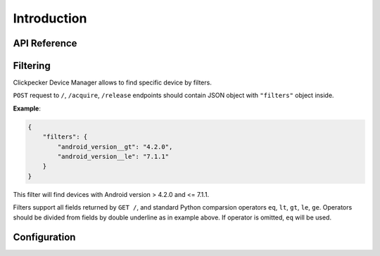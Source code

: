 ############
Introduction
############

API Reference
=============

.. autoflask:: device_manager.app:app
   :undoc-static:

.. _filters-specification:

Filtering
=========

Clickpecker Device Manager allows to find specific device by filters.

``POST`` request to ``/``, ``/acquire``, ``/release`` endpoints should contain
JSON object with ``"filters"`` object inside.

**Example**:

.. sourcecode:: json

    {
        "filters": {
            "android_version__gt": "4.2.0",
            "android_version__le": "7.1.1"
        }
    }

This filter will find devices with Android version > 4.2.0 and <= 7.1.1.

Filters support all fields returned by ``GET /``, and standard Python comparsion
operators ``eq``, ``lt``, ``gt``, ``le``, ``ge``. Operators should be divided from
fields by double underline as in example above. If operator is omitted, ``eq`` will
be used.

Configuration
=============
